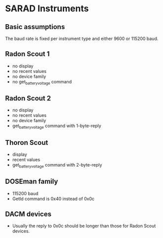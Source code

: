 * SARAD Instruments
** Basic assumptions
The baud rate is fixed per instrument type and either 9600 or 115200 baud.

** Radon Scout 1
- no display
- no recent values
- no device family
- no get_battery_voltage command
** Radon Scout 2
- no display
- no recent values
- no device family
- get_battery_voltage command with 1-byte-reply
** Thoron Scout
- display
- recent values
- get_battery_voltage command with 2-byte-reply
** DOSEman family
- 115200 baud
- GetId command is 0x40 instead of 0x0c
** DACM devices
- Usually the reply to 0x0c should be longer than those for Radon Scout devices.

